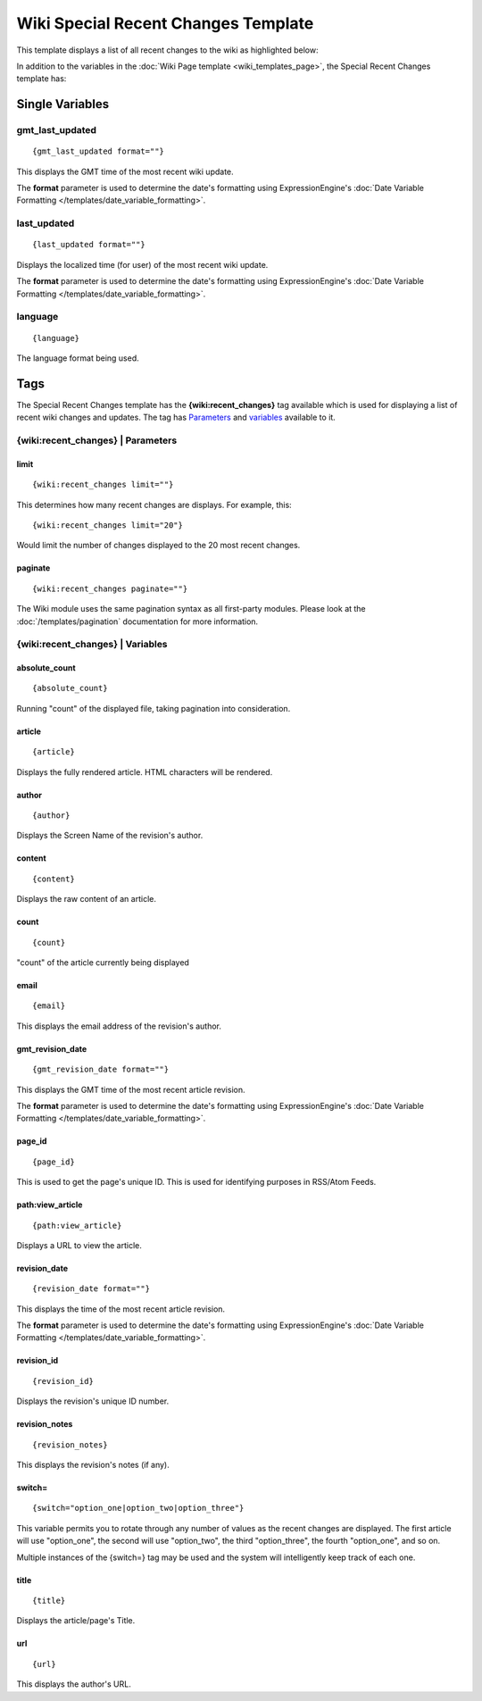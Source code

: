 Wiki Special Recent Changes Template
====================================

This template displays a list of all recent changes to the wiki as
highlighted below:

|Displays the Wiki's Special Recent Changes page.|

In addition to the variables in the :doc:`Wiki Page
template <wiki_templates_page>`, the Special Recent Changes
template has:


Single Variables
----------------


gmt\_last\_updated
~~~~~~~~~~~~~~~~~~

::

	{gmt_last_updated format=""}

This displays the GMT time of the most recent wiki update.

The **format** parameter is used to determine the date's formatting
using ExpressionEngine's :doc:`Date Variable Formatting
</templates/date_variable_formatting>`.

last\_updated
~~~~~~~~~~~~~

::

	{last_updated format=""}

Displays the localized time (for user) of the most recent wiki update.

The **format** parameter is used to determine the date's formatting
using ExpressionEngine's :doc:`Date Variable Formatting
</templates/date_variable_formatting>`.

language
~~~~~~~~

::

	{language}

The language format being used.

Tags
----

The Special Recent Changes template has the **{wiki:recent\_changes}**
tag available which is used for displaying a list of recent wiki changes
and updates. The tag has `Parameters <#recent_para>`_ and
`variables <#recent_var>`_ available to it.

{wiki:recent\_changes} \| Parameters
~~~~~~~~~~~~~~~~~~~~~~~~~~~~~~~~~~~~


limit
^^^^^

::

	{wiki:recent_changes limit=""}

This determines how many recent changes are displays. For example, this::

	{wiki:recent_changes limit="20"}

Would limit the number of changes displayed to the 20 most recent
changes.

paginate
^^^^^^^^

::

	{wiki:recent_changes paginate=""}

The Wiki module uses the same pagination syntax as all first-party
modules. Please look at the :doc:`/templates/pagination` documentation
for more information.

{wiki:recent\_changes} \| Variables
~~~~~~~~~~~~~~~~~~~~~~~~~~~~~~~~~~~


absolute\_count
^^^^^^^^^^^^^^^

::

	{absolute_count}

Running "count" of the displayed file, taking pagination into
consideration.

article
^^^^^^^

::

	{article}

Displays the fully rendered article. HTML characters will be rendered.

author
^^^^^^

::

	{author}

Displays the Screen Name of the revision's author.

content
^^^^^^^

::

	{content}

Displays the raw content of an article.

count
^^^^^

::

	{count}

"count" of the article currently being displayed

email
^^^^^

::

	{email}

This displays the email address of the revision's author.

gmt\_revision\_date
^^^^^^^^^^^^^^^^^^^

::

	{gmt_revision_date format=""}

This displays the GMT time of the most recent article revision.

The **format** parameter is used to determine the date's formatting
using ExpressionEngine's :doc:`Date Variable Formatting
</templates/date_variable_formatting>`.

page\_id
^^^^^^^^

::

	{page_id}

This is used to get the page's unique ID. This is used for identifying
purposes in RSS/Atom Feeds.

path:view\_article
^^^^^^^^^^^^^^^^^^

::

	{path:view_article}

Displays a URL to view the article.

revision\_date
^^^^^^^^^^^^^^

::

	{revision_date format=""}

This displays the time of the most recent article revision.

The **format** parameter is used to determine the date's formatting
using ExpressionEngine's :doc:`Date Variable Formatting
</templates/date_variable_formatting>`.

revision\_id
^^^^^^^^^^^^

::

	{revision_id}

Displays the revision's unique ID number.

revision\_notes
^^^^^^^^^^^^^^^

::

	{revision_notes}

This displays the revision's notes (if any).

switch=
^^^^^^^

::

	{switch="option_one|option_two|option_three"}

This variable permits you to rotate through any number of values as the
recent changes are displayed. The first article will use "option\_one",
the second will use "option\_two", the third "option\_three", the fourth
"option\_one", and so on.

Multiple instances of the {switch=} tag may be used and the system will
intelligently keep track of each one.

title
^^^^^

::

	{title}

Displays the article/page's Title.

url
^^^

::

	{url}

This displays the author's URL.


.. |Displays the Wiki's Special Recent Changes page.| image:: ../../images/wiki_recentchanges.jpg
